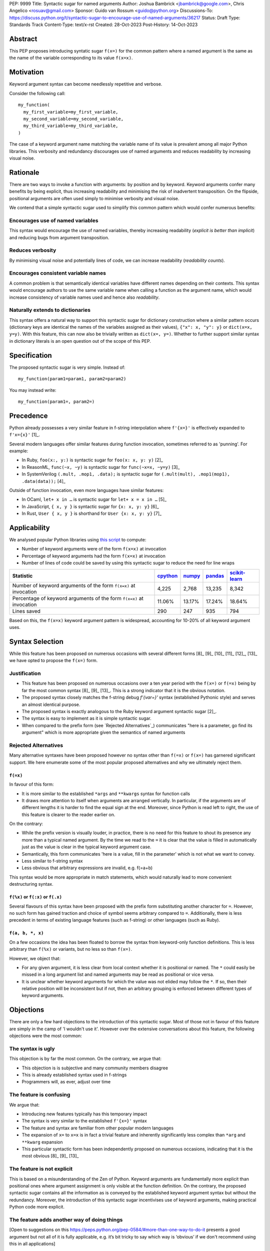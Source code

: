 PEP: 9999
Title: Syntactic sugar for named arguments
Author: Joshua Bambrick <jbambrick@google.com>, Chris Angelico <rosuav@gmail.com>
Sponsor: Guido van Rossum <guido@python.org>
Discussions-To: https://discuss.python.org/t/syntactic-sugar-to-encourage-use-of-named-arguments/36217
Status: Draft 
Type: Standards Track
Content-Type: text/x-rst
Created: 28-Oct-2023
Post-History: 14-Oct-2023

Abstract
==================

This PEP proposes introducing syntatic sugar ``f(x=)`` for the common
pattern where a named argument is the same as the name of the variable
corresponding to its value ``f(x=x)``.

Motivation
==================
Keyword argument syntax can become needlessly repetitive and verbose.

Consider the following call:
::

    my_function(
      my_first_variable=my_first_variable,
      my_second_variable=my_second_variable,
      my_third_variable=my_third_variable,
    )

The case of a keyword argument name matching the variable name of its value is prevalent among all major Python libraries. This verbosity and redundancy discourages use of named arguments and reduces readability by increasing visual noise.

Rationale
==================
There are two ways to invoke a function with arguments: by position and by keyword. Keyword arguments confer many benefits by being explicit, thus increasing readability and minimising the risk of inadvertent transposition. On the flipside, positional arguments are often used simply to minimise verbosity and visual noise.

We contend that a simple syntactic sugar used to simplify this common pattern which would confer numerous benefits:

Encourages use of named variables
------------------------------------
This syntax would encourage the use of named variables, thereby increasing readability (*explicit is better than implicit*) and reducing bugs from argument transposition.

Reduces verbosity
------------------------------------
By minimising visual noise and potentially lines of code, we can increase readability (*readability counts*).

Encourages consistent variable names
------------------------------------
A common problem is that semantically identical variables have different names depending on their contexts. This syntax would encourage authors to use the same variable name when calling a function as the argument name, which would increase consistency of variable names used and hence also *readability*.

Naturally extends to dictionaries
------------------------------------
This syntax offers a natural way to support this syntactic sugar for dictionary construction where a similar pattern occurs (dictionary keys are identical the names of the variables assigned as their values), ``{"x": x, "y": y}`` or ``dict(x=x, y=y)``. With this feature, this can now also be trivially written as ``dict(x=, y=)``. Whether to further support similar syntax in dictionary literals is an open question out of the scope of this PEP.

Specification
==================

The proposed syntactic sugar is very simple. Instead of:
::

    my_function(param1=param1, param2=param2)

You may instead write:
::

    my_function(param1=, param2=)


Precedence
==================
Python already possesses a very similar feature in f-string interpolation where ``f'{x=}'`` is effectively expanded to ``f'x={x}'`` [1]_.

Several modern languages offer similar features during function invocation, sometimes referred to as 'punning'. For example:

* In Ruby,  ``foo(x:, y:)`` is syntactic sugar for ``foo(x: x, y: y)`` [2]_
* In ReasonML, ``func(~x, ~y)`` is syntactic sugar for ``func(~x=x, ~y=y)`` [3]_
* In SystemVerilog ``(.mult, .mop1, .data);`` is syntactic sugar for ``(.mult(mult), .mop1(mop1),  .data(data));`` [4]_

Outside of function invocation, even more languages have similar features:

* In OCaml, ``let+ x in …`` is syntactic sugar for ``let+ x = x in …`` [5]_
* In JavaScript, ``{ x, y }`` is syntactic sugar for ``{x: x, y: y}`` [6]_
* In Rust, ``User { x, y }`` is shorthand for ``User {x: x, y: y}`` [7]_

Applicability
==================
We analysed popular Python libraries using `this script <https://gist.github.com/joshuabambrick/a850d0e0050129b9252c748fa06c48b2>`__ to compute:

* Number of keyword arguments were of the form ``f(x=x)`` at invocation
* Percentage of keyword arguments had the form ``f(x=x)`` at invocation
* Number of lines of code could be saved by using this syntactic sugar to reduce the need for line wraps

===================================================================== ================ ============== =============== =====================
Statistic                                                             `cpython <a_>`__ `numpy <b_>`__ `pandas <c_>`__ `scikit-learn <d_>`__
===================================================================== ================ ============== =============== =====================
Number of keyword arguments of the form ``f(x=x)`` at invocation      4,225            2,768          13,235          8,342
Percentage of keyword arguments of the form ``f(x=x)`` at invocation  11.06%           13.17%         17.24%          18.64%
Lines saved                                                           290              247            935             794
===================================================================== ================ ============== =============== =====================

.. _a: https://github.com/python/cpython/pull/111423/
.. _b: https://github.com/numpy/numpy/pull/25021/
.. _c: https://github.com/pandas-dev/pandas/pull/55744/
.. _d: https://github.com/scikit-learn/scikit-learn/pull/27680/

Based on this, the ``f(x=x)`` keyword argument pattern is widespread, accounting for 10-20% of all keyword argument uses.

Syntax Selection
========================
While this feature has been proposed on numerous occasions with several different forms [8]_ [9]_ [10]_ [11]_ [12]_, [13]_ we have opted to propose the ``f(x=)`` form.

Justification
--------------------------------------------
* This feature has been proposed on numerous occasions over a ten year period with the ``f(x=)`` or ``f(=x)`` being by far the most common syntax  [8]_ [9]_ [13]_. This is a strong indicator that it is the obvious notation.
* The proposed syntax closely matches the f-string debug `f'{var=}'` syntax (established Pythonic style) and serves an almost identical purpose.
* The proposed syntax is exactly analogous to the Ruby keyword argument syntactic sugar [2]_.
* The syntax is easy to implement as it is simple syntactic sugar.
* When compared to the prefix form (see `Rejected Alternatives`_) communicates "here is a parameter, go find its argument" which is more appropriate given the semantics of named arguments

Rejected Alternatives
--------------------------------------------
Many alternative syntaxes have been proposed however no syntax other than ``f(=x)`` or ``f(x=)`` has garnered significant support. We here enumerate some of the most popular proposed alternatives and why we ultimately reject them.

``f(=x)``
'''''''''''''''''''''''''''''''''''''''''''''
In favour of this form:

* It is more similar to the established ``*args`` and ``**kwargs`` syntax for function calls
* It draws more attention to itself when arguments are arranged vertically. In particular, if the arguments are of different lengths it is harder to find the equal sign at the end. Moreover, since Python is read left to right, the use of this feature is clearer to the reader earlier on.

On the contrary:

* While the prefix version is visually louder, in practice, there is no need for this feature to shout its presence any more than a typical named argument. By the time we read to the ``=`` it is clear that the value is filled in automatically just as the value is clear in the typical keyword argument case.
* Semantically, this form communicates 'here is a value, fill in the parameter' which is not what we want to convey.
* Less similar to f-string syntax
* Less obvious that arbitrary expressions are invalid, e.g. f(=a+b)


This syntax would be more appropriate in match statements, which would naturally lead to more convenient destructuring syntax.



``f(%x)`` or ``f(:x)`` or ``f(.x)``
'''''''''''''''''''''''''''''''''''''''''''''
Several flavours of this syntax have been proposed with the prefix form substituting another character for ``=``. However, no such form has gained traction and choice of symbol seems arbitrary compared to ``=``. Additionally, there is less precedent in terms of existing language features (such as f-string) or other languages (such as Ruby).


``f(a, b, *, x)``
'''''''''''''''''''''''''''''''''''''''''''''
On a few occasions the idea has been floated to borrow the syntax from keyword-only function definitions. This is less arbitrary than ``f(%x)`` or variants, but no less so than ``f(x=)``. 

However, we object that:

* For any given argument, it is less clear from local context whether it is positional or named. The ``*`` could easily be missed in a long argument list and named arguments may be read as positional or vice versa.
* It is unclear whether keyword arguments for which the value was not elided may follow the ``*``. If so, then their relative position will be inconsistent but if not, then an arbitrary grouping is enforced between different types of keyword arguments.


Objections
==================

There are only a few hard objections to the introduction of this syntactic sugar. Most of those not in favour of this feature are simply in the camp of 'I wouldn't use it'. However over the extensive conversations about this feature, the following objections were the most common:

The syntax is ugly
--------------------------------------------
This objection is by far the most common. On the contrary, we argue that:

* This objection is is subjective and many community members disagree
* This is already established syntax used in f-strings
* Programmers will, as ever, adjust over time

The feature is confusing
--------------------------------------------
We argue that:

* Introducing new features typically has this temporary impact
* The syntax is very similar to the established ``f'{x=}'`` syntax
* The feature and syntax are familiar from other popular modern languages
*  The expansion of ``x=`` to ``x=x`` is in fact a trivial feature and inherently significantly less complex than ``*arg`` and ``**kwarg`` expansion
* This particular syntactic form has been independently proposed on numerous occasions, indicating that it is the most obvious [8]_ [9]_ [13]_

The feature is not explicit
--------------------------------------------
This is based on a misunderstanding of the Zen of Python. Keyword arguments are fundamentally more explicit than positional ones where argument assignment is only visible at the function definition. On the contrary, the proposed syntactic sugar contains all the information as is conveyed by the established keyword argument syntax but without the redundancy. Moreover, the introduction of this syntactic sugar incentivises use of keyword arguments, making practical Python code more explicit.

The feature adds another way of doing things
--------------------------------------------

[Open to suggestions on this https://peps.python.org/pep-0584/#more-than-one-way-to-do-it presents a good argument but not all of it is fully applicable, e.g. it’s bit tricky to say which way is ‘obvious’ if we don't recommend using this in all applications]

Renaming the variable in the calling context will break the code
--------------------------------------------

An ``NameError`` would make the mistake abundantly clear. Moreover, text editors could highlight this based on static analysis ‒ f(x=) is exactly equivalent to writing ``f(x=x)``. If ``x`` does not exist, editors currently have no problem highlighting that issue.

Recommendations
========================
> I would appreciate a few examples, in any PEP for this, which show when it is not appropriate. I think that would be enough to guide people away from overzealously trying to enforce this usage on everyone.


Could go for ‘As with any other language feature, the programmer should use their own judgement about whether | improves their code.’ as per https://peps.python.org/pep-0584/#more-than-one-way-to-do-it

Reference Implementation
========================
A proposed implementation for `cpython is here <https://github.com/Hels15/cpython/tree/last-build>`_.

References
========================

.. [1] Issue 36817: Add = to f-strings for easier debugging. - Python tracker
   https://bugs.python.org/issue36817
.. [2] Ruby keyword argument syntactic sugar
   https://www.ruby-lang.org/en/news/2021/12/25/ruby-3-1-0-released/#:~:text=Other%20Notable%20New%20Features
.. [3] ReasonML named argument punning
   https://reasonml.github.io/docs/en/function#:~:text=Named%20argument%20punning
.. [4] SystemVerilog Implicit Port Connections
   http://www.sunburst-design.com/papers/CummingsDesignCon2005_SystemVerilog_ImplicitPorts.pdf
.. [5] OCaml Short notation for variable bindings (let-punning)
   https://v2.ocaml.org/manual/bindingops.html#ss:letops-punning
.. [6] JavaScript Object Initializer
   https://developer.mozilla.org/en-US/docs/Web/JavaScript/Reference/Operators/Object_initializer
.. [7] Rust Using the Field Init Shorthand
   https://doc.rust-lang.org/book/ch05-01-defining-structs.html#using-the-field-init-shorthand-when-variables-and-fields-have-the-same-name
.. [8] Short form for keyword arguments and dicts (2013)
   https://mail.python.org/archives/list/python-ideas@python.org/thread/SQKZ273MYAY5WNIQRGEDLYTKVORVKNEZ/#LXMU22F63VPCF7CMQ4OQRH2CG6H7WCQ6
.. [9] Keyword arguments self-assignment (2020)
   https://mail.python.org/archives/list/python-ideas@python.org/thread/SIMIOC7OW6QKLJOTHJJVNNBDSXDE2SGV/
.. [10] Shorthand notation of dict literal and function call (2020)
   https://discuss.python.org/t/shorthand-notation-of-dict-literal-and-function-call/5697/1
.. [11] Allow identifiers as keyword arguments at function call site (extension of PEP 3102?) (2023)
   https://discuss.python.org/t/allow-identifiers-as-keyword-arguments-at-function-call-site-extension-of-pep-3102/31677
.. [12] Shorten Keyword Arguments with Implicit Notation: foo(a=a, b=b) to foo(.a, .b) (2023)
   https://discuss.python.org/t/shorten-keyword-arguments-with-implicit-notation-foo-a-a-b-b-to-foo-a-b/33080
.. [13] Syntactic sugar to encourage use of named arguments (2023)
   https://discuss.python.org/t/syntactic-sugar-to-encourage-use-of-named-arguments/36217

Copyright
========================

This document is placed in the public domain or under the CC0-1.0-Universal license, whichever is more permissive.
PEP: 9999
Title: Syntactic sugar for named arguments
Author: Joshua Bambrick <jbambrick@google.com>, Chris Angelico <rosuav@gmail.com>
Sponsor: Guido van Rossum <guido@python.org>
Discussions-To: https://discuss.python.org/t/syntactic-sugar-to-encourage-use-of-named-arguments/36217
Status: Draft 
Type: Standards Track
Content-Type: text/x-rst
Created: 28-Oct-2023
Post-History: 14-Oct-2023

Abstract
==================

This PEP proposes introducing syntatic sugar ``f(x=)`` for the common
pattern where a named argument is the same as the name of the variable
corresponding to its value ``f(x=x)``.

Motivation
==================
Keyword argument syntax can become needlessly repetitive and verbose.

Consider the following call:
::

    my_function(
      my_first_variable=my_first_variable,
      my_second_variable=my_second_variable,
      my_third_variable=my_third_variable,
    )

The case of a keyword argument name matching the variable name of its value is prevalent among all major Python libraries. This verbosity and redundancy discourages use of named arguments and reduces readability by increasing visual noise.

Rationale
==================
There are two ways to invoke a function with arguments: by position and by keyword. Keyword arguments confer many benefits by being explicit, thus increasing readability and minimising the risk of inadvertent transposition. On the flipside, positional arguments are often used simply to minimise verbosity and visual noise.

We contend that a simple syntactic sugar used to simplify this common pattern which would confer numerous benefits:

Encourages use of named variables
------------------------------------
This syntax would encourage the use of named variables, thereby increasing readability (*explicit is better than implicit*) and reducing bugs from argument transposition.

Reduces verbosity
------------------------------------
By minimising visual noise and in some cases lines of code, we can increase readability (*readability counts*).

Encourages consistent variable names
------------------------------------
A common problem is that semantically identical variables have different names depending on their contexts. This syntax would encourage authors to use the same variable name when calling a function as the argument name, which would increase consistency of variable names used and hence also *readability*.

Naturally extends to dictionaries
------------------------------------
This syntax offers a natural way to support this syntactic sugar for dictionary construction where a similar pattern occurs (dictionary keys are identical the names of the variables assigned as their values), ``{"x": x, "y": y}`` or ``dict(x=x, y=y)``. With this feature, this can now also be trivially written as ``dict(x=, y=)``. Whether to further support similar syntax in dictionary literals is an open question out of the scope of this PEP.

Specification
==================

The proposed syntactic sugar is very simple. Instead of:
::

    my_function(param1=param1, param2=param2)

You may instead write:
::

    my_function(param1=, param2=)


Precedence
==================
Python already possesses a very similar feature in f-string interpolation where ``f'{x=}'`` is effectively expanded to ``f'x={x}'`` [1]_.

Several modern languages offer similar features during function invocation, sometimes referred to as 'punning'. For example:

* In Ruby,  ``f(x:, y:)`` is syntactic sugar for ``f(x: x, y: y)`` [2]_
* In ReasonML, ``f(~x, ~y)`` is syntactic sugar for ``f(~x=x, ~y=y)`` [3]_
* In SystemVerilog, ``(.mult, .mop1, .data);`` is syntactic sugar for ``(.mult(mult), .mop1(mop1),  .data(data));`` [4]_

Outside of function invocation, even more languages have similar features:

* In OCaml, ``let+ x in …`` is syntactic sugar for ``let+ x = x in …`` [5]_
* In JavaScript, ``{ x, y }`` is syntactic sugar for ``{x: x, y: y}`` [6]_
* In Rust, ``User { x, y }`` is shorthand for ``User {x: x, y: y}`` [7]_

Applicability
==================
We analysed popular Python libraries using `this script <https://gist.github.com/joshuabambrick/a850d0e0050129b9252c748fa06c48b2>`__ to compute:

* Number of keyword arguments were of the form ``f(x=x)`` at invocation
* Percentage of keyword arguments had the form ``f(x=x)`` at invocation
* Number of lines of code could be saved by using this syntactic sugar to reduce the need for line wraps

===================================================================== ================ ============== =============== =====================
Statistic                                                             `cpython <a_>`__ `numpy <b_>`__ `pandas <c_>`__ `scikit-learn <d_>`__
===================================================================== ================ ============== =============== =====================
Number of keyword arguments of the form ``f(x=x)`` at invocation      4,225            2,768          13,235          8,342
Percentage of keyword arguments of the form ``f(x=x)`` at invocation  11.06%           13.17%         17.24%          18.64%
Lines saved                                                           290              247            935             794
===================================================================== ================ ============== =============== =====================

.. _a: https://github.com/python/cpython/pull/111423/
.. _b: https://github.com/numpy/numpy/pull/25021/
.. _c: https://github.com/pandas-dev/pandas/pull/55744/
.. _d: https://github.com/scikit-learn/scikit-learn/pull/27680/

Based on this, the ``f(x=x)`` keyword argument pattern is widespread, accounting for 10-20% of all keyword argument uses.

Syntax Selection
========================
While this feature has been proposed on numerous occasions with several different forms [8]_ [9]_ [10]_ [11]_ [12]_, [13]_ we have opted to advocate for the ``f(x=)`` form.

Justification
--------------------------------------------
* This feature has been proposed frequently over a ten year period with the ``f(x=)`` or ``f(=x)`` being by far the most common syntax  [8]_ [9]_ [13]_. This is a strong indicator that it is the obvious notation.
* The proposed syntax closely matches the f-string debug ``f'{var=}'`` syntax (established Pythonic style) and serves an almost identical purpose.
* The proposed syntax is exactly analogous to the Ruby keyword argument syntactic sugar [2]_.
* The syntax is easy to implement as it is simple syntactic sugar.
* When compared to the prefix form (see `Rejected Alternatives`_), this syntax communicates "here is a parameter, go find its argument" which is more appropriate given the semantics of named arguments

Rejected Alternatives
--------------------------------------------
Many alternative syntaxes have been proposed however no syntax other than ``f(=x)`` or ``f(x=)`` has garnered significant support. We here enumerate some of the most popular proposed alternatives and why we ultimately reject them.

``f(=x)``
'''''''''''''''''''''''''''''''''''''''''''''
In favour of this form:

* It is more similar to the established ``*args`` and ``**kwargs`` syntax for function calls
* It draws more attention to itself when arguments are arranged vertically. In particular, if the arguments are of different lengths it is harder to find the equal sign at the end. Moreover, since Python is read left to right, the use of this feature is clearer to the reader earlier on.

On the contrary:

* While the prefix version is visually louder, in practice, there is no need for this feature to shout its presence any more than a typical named argument. By the time we read to the ``=`` it is clear that the value is filled in automatically just as the value is clear in the typical keyword argument case.
* Semantically, this form communicates 'here is a value, fill in the parameter' which is not what we want to convey.
* Less similar to f-string syntax
* Less obvious that arbitrary expressions are invalid, e.g.`` f(=a+b)``


``f(%x)`` or ``f(:x)`` or ``f(.x)``
'''''''''''''''''''''''''''''''''''''''''''''
Several flavours of this syntax have been proposed with the prefix form substituting another character for ``=``. However, no such form has gained traction and choice of symbol seems arbitrary compared to ``=``. Additionally, there is less precedent in terms of existing language features (such as f-string) or other languages (such as Ruby).


``f(a, b, *, x)``
'''''''''''''''''''''''''''''''''''''''''''''
On a few occasions the idea has been floated to borrow the syntax from keyword-only function definitions. This is less arbitrary than ``f(%x)`` or variants, but no less so than ``f(x=)``. 

However, we object that:

* For any given argument, it is less clear from local context whether it is positional or named. The ``*`` could easily be missed in a long argument list and named arguments may be read as positional or vice versa.
* It is unclear whether keyword arguments for which the value was not elided may follow the ``*``. If so, then their relative position will be inconsistent but if not, then an arbitrary grouping is enforced between different types of keyword arguments.


Objections
==================

There are only a few hard objections to the introduction of this syntactic sugar. Most of those not in favour of this feature are simply in the camp of 'I wouldn't use it'. However over the extensive conversations about this feature, the following objections were the most common:

The syntax is ugly
--------------------------------------------
This objection is by far the most common. On the contrary, we argue that:

* This objection is is subjective and many community members disagree
* This is already established syntax used in f-strings
* Programmers will, as ever, adjust over time

The feature is confusing
--------------------------------------------
We argue that:

* Introducing new features typically has this temporary impact
* The syntax is very similar to the established ``f'{x=}'`` syntax
* The feature and syntax are familiar from other popular modern languages
*  The expansion of ``x=`` to ``x=x`` is in fact a trivial feature and inherently significantly less complex than ``*arg`` and ``**kwarg`` expansion
* This particular syntactic form has been independently proposed on numerous occasions, indicating that it is the most obvious [8]_ [9]_ [13]_

The feature is not explicit
--------------------------------------------
This is based on a misunderstanding of the Zen of Python. Keyword arguments are fundamentally more explicit than positional ones where argument assignment is only visible at the function definition. On the contrary, the proposed syntactic sugar contains all the information as is conveyed by the established keyword argument syntax but without the redundancy. Moreover, the introduction of this syntactic sugar incentivises use of keyword arguments, making practical Python code more explicit.

The feature adds another way of doing things
--------------------------------------------

The same argument can be made against all syntax changes. This is a simple syntactic sugar, much as ``x += 1`` is sugar for ``x = x + 1``. This isn't tantamount to a 'new way' of passing arguments but a more readable notation for the same way.

Renaming the variable in the calling context will break the code
--------------------------------------------

An ``NameError`` would make the mistake abundantly clear. Moreover, text editors could highlight this based on static analysis ‒ f(x=) is exactly equivalent to writing ``f(x=x)``. If ``x`` does not exist, editors currently have no problem highlighting that issue.

Recommendations
========================
As with any other language feature, the programmer should be judicious about whether using this feature  improves their code based on the context. We do not advocate for enforcing a rule of using this feature in all cases where it may be applicable.

Reference Implementation
========================
A proposed implementation for `cpython is here <https://github.com/Hels15/cpython/tree/last-build>`_.

References
========================

.. [1] Issue 36817: Add = to f-strings for easier debugging. - Python tracker
   https://bugs.python.org/issue36817
.. [2] Ruby keyword argument syntactic sugar
   https://www.ruby-lang.org/en/news/2021/12/25/ruby-3-1-0-released/#:~:text=Other%20Notable%20New%20Features
.. [3] ReasonML named argument punning
   https://reasonml.github.io/docs/en/function#:~:text=Named%20argument%20punning
.. [4] SystemVerilog Implicit Port Connections
   http://www.sunburst-design.com/papers/CummingsDesignCon2005_SystemVerilog_ImplicitPorts.pdf
.. [5] OCaml Short notation for variable bindings (let-punning)
   https://v2.ocaml.org/manual/bindingops.html#ss:letops-punning
.. [6] JavaScript Object Initializer
   https://developer.mozilla.org/en-US/docs/Web/JavaScript/Reference/Operators/Object_initializer
.. [7] Rust Using the Field Init Shorthand
   https://doc.rust-lang.org/book/ch05-01-defining-structs.html#using-the-field-init-shorthand-when-variables-and-fields-have-the-same-name
.. [8] Short form for keyword arguments and dicts (2013)
   https://mail.python.org/archives/list/python-ideas@python.org/thread/SQKZ273MYAY5WNIQRGEDLYTKVORVKNEZ/#LXMU22F63VPCF7CMQ4OQRH2CG6H7WCQ6
.. [9] Keyword arguments self-assignment (2020)
   https://mail.python.org/archives/list/python-ideas@python.org/thread/SIMIOC7OW6QKLJOTHJJVNNBDSXDE2SGV/
.. [10] Shorthand notation of dict literal and function call (2020)
   https://discuss.python.org/t/shorthand-notation-of-dict-literal-and-function-call/5697/1
.. [11] Allow identifiers as keyword arguments at function call site (extension of PEP 3102?) (2023)
   https://discuss.python.org/t/allow-identifiers-as-keyword-arguments-at-function-call-site-extension-of-pep-3102/31677
.. [12] Shorten Keyword Arguments with Implicit Notation: foo(a=a, b=b) to foo(.a, .b) (2023)
   https://discuss.python.org/t/shorten-keyword-arguments-with-implicit-notation-foo-a-a-b-b-to-foo-a-b/33080
.. [13] Syntactic sugar to encourage use of named arguments (2023)
   https://discuss.python.org/t/syntactic-sugar-to-encourage-use-of-named-arguments/36217

Copyright
========================

This document is placed in the public domain or under the CC0-1.0-Universal license, whichever is more permissive.
